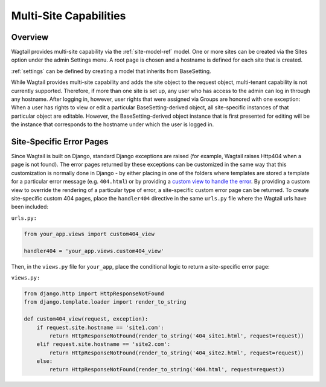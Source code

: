 .. _multi_site_capabilities:

Multi-Site Capabilities
=======================

Overview
--------

Wagtail provides multi-site capability via the :ref:`site-model-ref` model.  One or more sites can be created via the Sites option under the admin Settings menu.  A root page is chosen and a hostname is defined for each site that is created.

:ref:`settings` can be defined by creating a model that inherits from BaseSetting.

While Wagtail provides multi-site capability and adds the site object to the request object, multi-tenant capability is not currently supported.  Therefore, if more than one site is set up, any user who has access to the admin can log in through any hostname.  After logging in, however, user rights that were assigned via Groups are honored with one exception:  When a user has rights to view or edit a particular BaseSetting-derived object, all site-specific instances of that particular object are editable.  However, the BaseSetting-derived object instance that is first presented for editing will be the instance that corresponds to the hostname under which the user is logged in.

Site-Specific Error Pages
-------------------------

Since Wagtail is built on Django, standard Django exceptions are raised (for example, Wagtail raises Http404 when a page is not found).  The error pages returned by these exceptions can be customized in the same way that this customization is normally done in Django - by either placing in one of the folders where templates are stored a template for a particular error message (e.g. ``404.html``) or by providing a `custom view to handle the error`_.   By providing a custom view to override the rendering of a particular type of error, a site-specific custom error page can be returned.  To create site-specific custom 404 pages, place the ``handler404`` directive in the same ``urls.py`` file where the Wagtail urls have been included:

``urls.py:``

.. _custom view to handle the error: https://docs.djangoproject.com/en/dev/topics/http/views/#customizing-error-views

.. code-block:: python

    from your_app.views import custom404_view

    handler404 = 'your_app.views.custom404_view'

Then, in the ``views.py`` file for ``your_app``, place the conditional logic to return a site-specific error page:

``views.py:``

.. code-block:: python

    from django.http import HttpResponseNotFound
    from django.template.loader import render_to_string

    def custom404_view(request, exception):
        if request.site.hostname == 'site1.com':
            return HttpResponseNotFound(render_to_string('404_site1.html', request=request))
        elif request.site.hostname == 'site2.com':
            return HttpResponseNotFound(render_to_string('404_site2.html', request=request))
        else:
            return HttpResponseNotFound(render_to_string('404.html', request=request))
